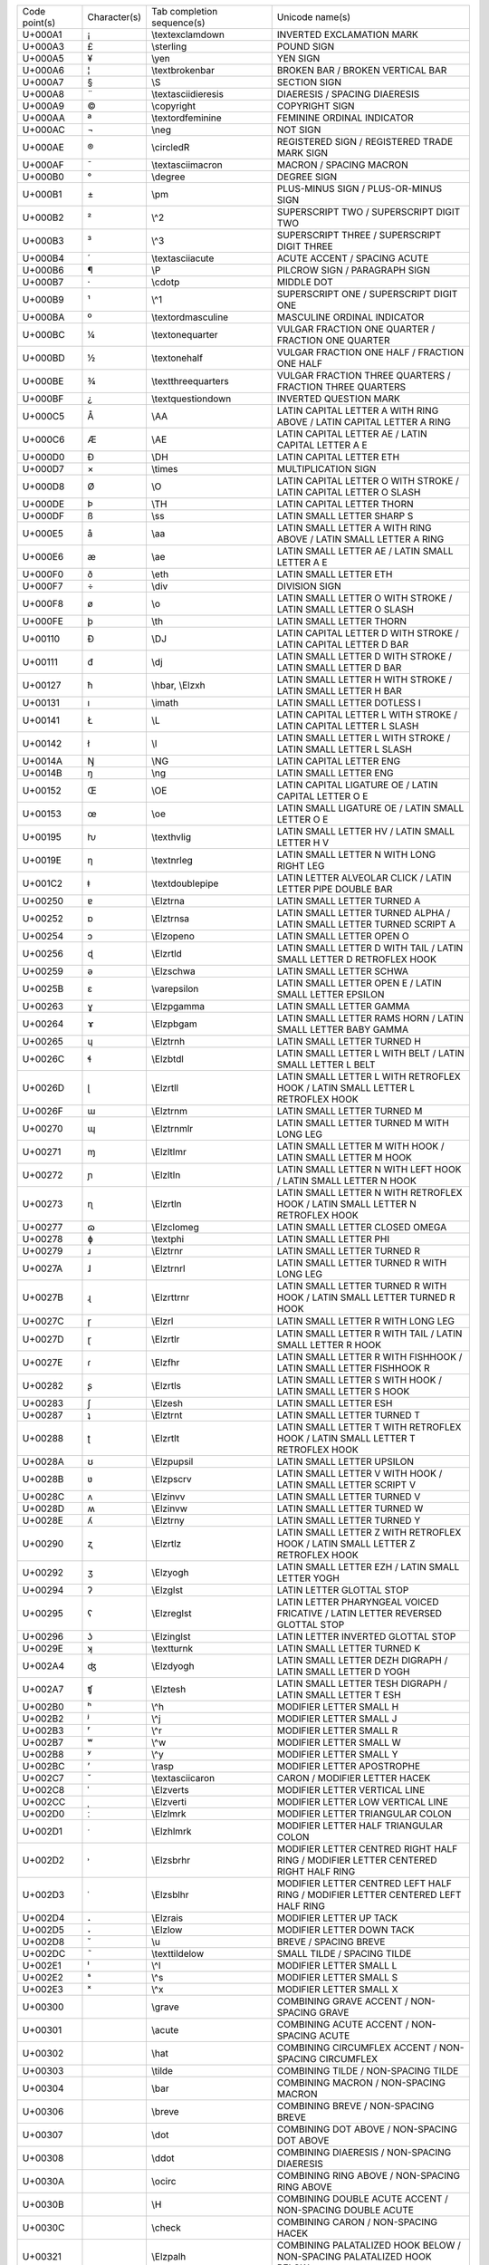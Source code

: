 ================= ============ ========================== ========================================================================================================
Code point(s)     Character(s) Tab completion sequence(s) Unicode name(s)                                                                                          
----------------- ------------ -------------------------- --------------------------------------------------------------------------------------------------------
U+000A1           ¡            \\textexclamdown           INVERTED EXCLAMATION MARK                                                                                
U+000A3           £            \\sterling                 POUND SIGN                                                                                               
U+000A5           ¥            \\yen                      YEN SIGN                                                                                                 
U+000A6           ¦            \\textbrokenbar            BROKEN BAR / BROKEN VERTICAL BAR                                                                         
U+000A7           §            \\S                        SECTION SIGN                                                                                             
U+000A8           ¨            \\textasciidieresis        DIAERESIS / SPACING DIAERESIS                                                                            
U+000A9           ©            \\copyright                COPYRIGHT SIGN                                                                                           
U+000AA           ª            \\textordfeminine          FEMININE ORDINAL INDICATOR                                                                               
U+000AC           ¬            \\neg                      NOT SIGN                                                                                                 
U+000AE           ®            \\circledR                 REGISTERED SIGN / REGISTERED TRADE MARK SIGN                                                             
U+000AF           ¯            \\textasciimacron          MACRON / SPACING MACRON                                                                                  
U+000B0           °            \\degree                   DEGREE SIGN                                                                                              
U+000B1           ±            \\pm                       PLUS-MINUS SIGN / PLUS-OR-MINUS SIGN                                                                     
U+000B2           ²            \\^2                       SUPERSCRIPT TWO / SUPERSCRIPT DIGIT TWO                                                                  
U+000B3           ³            \\^3                       SUPERSCRIPT THREE / SUPERSCRIPT DIGIT THREE                                                              
U+000B4           ´            \\textasciiacute           ACUTE ACCENT / SPACING ACUTE                                                                             
U+000B6           ¶            \\P                        PILCROW SIGN / PARAGRAPH SIGN                                                                            
U+000B7           ·            \\cdotp                    MIDDLE DOT                                                                                               
U+000B9           ¹            \\^1                       SUPERSCRIPT ONE / SUPERSCRIPT DIGIT ONE                                                                  
U+000BA           º            \\textordmasculine         MASCULINE ORDINAL INDICATOR                                                                              
U+000BC           ¼            \\textonequarter           VULGAR FRACTION ONE QUARTER / FRACTION ONE QUARTER                                                       
U+000BD           ½            \\textonehalf              VULGAR FRACTION ONE HALF / FRACTION ONE HALF                                                             
U+000BE           ¾            \\textthreequarters        VULGAR FRACTION THREE QUARTERS / FRACTION THREE QUARTERS                                                 
U+000BF           ¿            \\textquestiondown         INVERTED QUESTION MARK                                                                                   
U+000C5           Å            \\AA                       LATIN CAPITAL LETTER A WITH RING ABOVE / LATIN CAPITAL LETTER A RING                                     
U+000C6           Æ            \\AE                       LATIN CAPITAL LETTER AE / LATIN CAPITAL LETTER A E                                                       
U+000D0           Ð            \\DH                       LATIN CAPITAL LETTER ETH                                                                                 
U+000D7           ×            \\times                    MULTIPLICATION SIGN                                                                                      
U+000D8           Ø            \\O                        LATIN CAPITAL LETTER O WITH STROKE / LATIN CAPITAL LETTER O SLASH                                        
U+000DE           Þ            \\TH                       LATIN CAPITAL LETTER THORN                                                                               
U+000DF           ß            \\ss                       LATIN SMALL LETTER SHARP S                                                                               
U+000E5           å            \\aa                       LATIN SMALL LETTER A WITH RING ABOVE / LATIN SMALL LETTER A RING                                         
U+000E6           æ            \\ae                       LATIN SMALL LETTER AE / LATIN SMALL LETTER A E                                                           
U+000F0           ð            \\eth                      LATIN SMALL LETTER ETH                                                                                   
U+000F7           ÷            \\div                      DIVISION SIGN                                                                                            
U+000F8           ø            \\o                        LATIN SMALL LETTER O WITH STROKE / LATIN SMALL LETTER O SLASH                                            
U+000FE           þ            \\th                       LATIN SMALL LETTER THORN                                                                                 
U+00110           Đ            \\DJ                       LATIN CAPITAL LETTER D WITH STROKE / LATIN CAPITAL LETTER D BAR                                          
U+00111           đ            \\dj                       LATIN SMALL LETTER D WITH STROKE / LATIN SMALL LETTER D BAR                                              
U+00127           ħ            \\hbar, \\Elzxh            LATIN SMALL LETTER H WITH STROKE / LATIN SMALL LETTER H BAR                                              
U+00131           ı            \\imath                    LATIN SMALL LETTER DOTLESS I                                                                             
U+00141           Ł            \\L                        LATIN CAPITAL LETTER L WITH STROKE / LATIN CAPITAL LETTER L SLASH                                        
U+00142           ł            \\l                        LATIN SMALL LETTER L WITH STROKE / LATIN SMALL LETTER L SLASH                                            
U+0014A           Ŋ            \\NG                       LATIN CAPITAL LETTER ENG                                                                                 
U+0014B           ŋ            \\ng                       LATIN SMALL LETTER ENG                                                                                   
U+00152           Œ            \\OE                       LATIN CAPITAL LIGATURE OE / LATIN CAPITAL LETTER O E                                                     
U+00153           œ            \\oe                       LATIN SMALL LIGATURE OE / LATIN SMALL LETTER O E                                                         
U+00195           ƕ            \\texthvlig                LATIN SMALL LETTER HV / LATIN SMALL LETTER H V                                                           
U+0019E           ƞ            \\textnrleg                LATIN SMALL LETTER N WITH LONG RIGHT LEG                                                                 
U+001C2           ǂ            \\textdoublepipe           LATIN LETTER ALVEOLAR CLICK / LATIN LETTER PIPE DOUBLE BAR                                               
U+00250           ɐ            \\Elztrna                  LATIN SMALL LETTER TURNED A                                                                              
U+00252           ɒ            \\Elztrnsa                 LATIN SMALL LETTER TURNED ALPHA / LATIN SMALL LETTER TURNED SCRIPT A                                     
U+00254           ɔ            \\Elzopeno                 LATIN SMALL LETTER OPEN O                                                                                
U+00256           ɖ            \\Elzrtld                  LATIN SMALL LETTER D WITH TAIL / LATIN SMALL LETTER D RETROFLEX HOOK                                     
U+00259           ə            \\Elzschwa                 LATIN SMALL LETTER SCHWA                                                                                 
U+0025B           ɛ            \\varepsilon               LATIN SMALL LETTER OPEN E / LATIN SMALL LETTER EPSILON                                                   
U+00263           ɣ            \\Elzpgamma                LATIN SMALL LETTER GAMMA                                                                                 
U+00264           ɤ            \\Elzpbgam                 LATIN SMALL LETTER RAMS HORN / LATIN SMALL LETTER BABY GAMMA                                             
U+00265           ɥ            \\Elztrnh                  LATIN SMALL LETTER TURNED H                                                                              
U+0026C           ɬ            \\Elzbtdl                  LATIN SMALL LETTER L WITH BELT / LATIN SMALL LETTER L BELT                                               
U+0026D           ɭ            \\Elzrtll                  LATIN SMALL LETTER L WITH RETROFLEX HOOK / LATIN SMALL LETTER L RETROFLEX HOOK                           
U+0026F           ɯ            \\Elztrnm                  LATIN SMALL LETTER TURNED M                                                                              
U+00270           ɰ            \\Elztrnmlr                LATIN SMALL LETTER TURNED M WITH LONG LEG                                                                
U+00271           ɱ            \\Elzltlmr                 LATIN SMALL LETTER M WITH HOOK / LATIN SMALL LETTER M HOOK                                               
U+00272           ɲ            \\Elzltln                  LATIN SMALL LETTER N WITH LEFT HOOK / LATIN SMALL LETTER N HOOK                                          
U+00273           ɳ            \\Elzrtln                  LATIN SMALL LETTER N WITH RETROFLEX HOOK / LATIN SMALL LETTER N RETROFLEX HOOK                           
U+00277           ɷ            \\Elzclomeg                LATIN SMALL LETTER CLOSED OMEGA                                                                          
U+00278           ɸ            \\textphi                  LATIN SMALL LETTER PHI                                                                                   
U+00279           ɹ            \\Elztrnr                  LATIN SMALL LETTER TURNED R                                                                              
U+0027A           ɺ            \\Elztrnrl                 LATIN SMALL LETTER TURNED R WITH LONG LEG                                                                
U+0027B           ɻ            \\Elzrttrnr                LATIN SMALL LETTER TURNED R WITH HOOK / LATIN SMALL LETTER TURNED R HOOK                                 
U+0027C           ɼ            \\Elzrl                    LATIN SMALL LETTER R WITH LONG LEG                                                                       
U+0027D           ɽ            \\Elzrtlr                  LATIN SMALL LETTER R WITH TAIL / LATIN SMALL LETTER R HOOK                                               
U+0027E           ɾ            \\Elzfhr                   LATIN SMALL LETTER R WITH FISHHOOK / LATIN SMALL LETTER FISHHOOK R                                       
U+00282           ʂ            \\Elzrtls                  LATIN SMALL LETTER S WITH HOOK / LATIN SMALL LETTER S HOOK                                               
U+00283           ʃ            \\Elzesh                   LATIN SMALL LETTER ESH                                                                                   
U+00287           ʇ            \\Elztrnt                  LATIN SMALL LETTER TURNED T                                                                              
U+00288           ʈ            \\Elzrtlt                  LATIN SMALL LETTER T WITH RETROFLEX HOOK / LATIN SMALL LETTER T RETROFLEX HOOK                           
U+0028A           ʊ            \\Elzpupsil                LATIN SMALL LETTER UPSILON                                                                               
U+0028B           ʋ            \\Elzpscrv                 LATIN SMALL LETTER V WITH HOOK / LATIN SMALL LETTER SCRIPT V                                             
U+0028C           ʌ            \\Elzinvv                  LATIN SMALL LETTER TURNED V                                                                              
U+0028D           ʍ            \\Elzinvw                  LATIN SMALL LETTER TURNED W                                                                              
U+0028E           ʎ            \\Elztrny                  LATIN SMALL LETTER TURNED Y                                                                              
U+00290           ʐ            \\Elzrtlz                  LATIN SMALL LETTER Z WITH RETROFLEX HOOK / LATIN SMALL LETTER Z RETROFLEX HOOK                           
U+00292           ʒ            \\Elzyogh                  LATIN SMALL LETTER EZH / LATIN SMALL LETTER YOGH                                                         
U+00294           ʔ            \\Elzglst                  LATIN LETTER GLOTTAL STOP                                                                                
U+00295           ʕ            \\Elzreglst                LATIN LETTER PHARYNGEAL VOICED FRICATIVE / LATIN LETTER REVERSED GLOTTAL STOP                            
U+00296           ʖ            \\Elzinglst                LATIN LETTER INVERTED GLOTTAL STOP                                                                       
U+0029E           ʞ            \\textturnk                LATIN SMALL LETTER TURNED K                                                                              
U+002A4           ʤ            \\Elzdyogh                 LATIN SMALL LETTER DEZH DIGRAPH / LATIN SMALL LETTER D YOGH                                              
U+002A7           ʧ            \\Elztesh                  LATIN SMALL LETTER TESH DIGRAPH / LATIN SMALL LETTER T ESH                                               
U+002B0           ʰ            \\^h                       MODIFIER LETTER SMALL H                                                                                  
U+002B2           ʲ            \\^j                       MODIFIER LETTER SMALL J                                                                                  
U+002B3           ʳ            \\^r                       MODIFIER LETTER SMALL R                                                                                  
U+002B7           ʷ            \\^w                       MODIFIER LETTER SMALL W                                                                                  
U+002B8           ʸ            \\^y                       MODIFIER LETTER SMALL Y                                                                                  
U+002BC           ʼ            \\rasp                     MODIFIER LETTER APOSTROPHE                                                                               
U+002C7           ˇ            \\textasciicaron           CARON / MODIFIER LETTER HACEK                                                                            
U+002C8           ˈ            \\Elzverts                 MODIFIER LETTER VERTICAL LINE                                                                            
U+002CC           ˌ            \\Elzverti                 MODIFIER LETTER LOW VERTICAL LINE                                                                        
U+002D0           ː            \\Elzlmrk                  MODIFIER LETTER TRIANGULAR COLON                                                                         
U+002D1           ˑ            \\Elzhlmrk                 MODIFIER LETTER HALF TRIANGULAR COLON                                                                    
U+002D2           ˒            \\Elzsbrhr                 MODIFIER LETTER CENTRED RIGHT HALF RING / MODIFIER LETTER CENTERED RIGHT HALF RING                       
U+002D3           ˓            \\Elzsblhr                 MODIFIER LETTER CENTRED LEFT HALF RING / MODIFIER LETTER CENTERED LEFT HALF RING                         
U+002D4           ˔            \\Elzrais                  MODIFIER LETTER UP TACK                                                                                  
U+002D5           ˕            \\Elzlow                   MODIFIER LETTER DOWN TACK                                                                                
U+002D8           ˘            \\u                        BREVE / SPACING BREVE                                                                                    
U+002DC           ˜            \\texttildelow             SMALL TILDE / SPACING TILDE                                                                              
U+002E1           ˡ            \\^l                       MODIFIER LETTER SMALL L                                                                                  
U+002E2           ˢ            \\^s                       MODIFIER LETTER SMALL S                                                                                  
U+002E3           ˣ            \\^x                       MODIFIER LETTER SMALL X                                                                                  
U+00300           ̀             \\grave                    COMBINING GRAVE ACCENT / NON-SPACING GRAVE                                                               
U+00301           ́             \\acute                    COMBINING ACUTE ACCENT / NON-SPACING ACUTE                                                               
U+00302           ̂             \\hat                      COMBINING CIRCUMFLEX ACCENT / NON-SPACING CIRCUMFLEX                                                     
U+00303           ̃             \\tilde                    COMBINING TILDE / NON-SPACING TILDE                                                                      
U+00304           ̄             \\bar                      COMBINING MACRON / NON-SPACING MACRON                                                                    
U+00306           ̆             \\breve                    COMBINING BREVE / NON-SPACING BREVE                                                                      
U+00307           ̇             \\dot                      COMBINING DOT ABOVE / NON-SPACING DOT ABOVE                                                              
U+00308           ̈             \\ddot                     COMBINING DIAERESIS / NON-SPACING DIAERESIS                                                              
U+0030A           ̊             \\ocirc                    COMBINING RING ABOVE / NON-SPACING RING ABOVE                                                            
U+0030B           ̋             \\H                        COMBINING DOUBLE ACUTE ACCENT / NON-SPACING DOUBLE ACUTE                                                 
U+0030C           ̌             \\check                    COMBINING CARON / NON-SPACING HACEK                                                                      
U+00321           ̡             \\Elzpalh                  COMBINING PALATALIZED HOOK BELOW / NON-SPACING PALATALIZED HOOK BELOW                                    
U+00322           ̢             \\Elzrh                    COMBINING RETROFLEX HOOK BELOW / NON-SPACING RETROFLEX HOOK BELOW                                        
U+00327           ̧             \\c                        COMBINING CEDILLA / NON-SPACING CEDILLA                                                                  
U+00328           ̨             \\k                        COMBINING OGONEK / NON-SPACING OGONEK                                                                    
U+0032A           ̪             \\Elzsbbrg                 COMBINING BRIDGE BELOW / NON-SPACING BRIDGE BELOW                                                        
U+00335           ̵             \\Elzxl                    COMBINING SHORT STROKE OVERLAY / NON-SPACING SHORT BAR OVERLAY                                           
U+00336           ̶             \\sout, \\Elzbar           COMBINING LONG STROKE OVERLAY / NON-SPACING LONG BAR OVERLAY                                             
U+00391           Α            \\Alpha                    GREEK CAPITAL LETTER ALPHA                                                                               
U+00392           Β            \\Beta                     GREEK CAPITAL LETTER BETA                                                                                
U+00393           Γ            \\Gamma                    GREEK CAPITAL LETTER GAMMA                                                                               
U+00394           Δ            \\Delta                    GREEK CAPITAL LETTER DELTA                                                                               
U+00395           Ε            \\Epsilon                  GREEK CAPITAL LETTER EPSILON                                                                             
U+00396           Ζ            \\Zeta                     GREEK CAPITAL LETTER ZETA                                                                                
U+00397           Η            \\Eta                      GREEK CAPITAL LETTER ETA                                                                                 
U+00398           Θ            \\Theta                    GREEK CAPITAL LETTER THETA                                                                               
U+00399           Ι            \\Iota                     GREEK CAPITAL LETTER IOTA                                                                                
U+0039A           Κ            \\Kappa                    GREEK CAPITAL LETTER KAPPA                                                                               
U+0039B           Λ            \\Lambda                   GREEK CAPITAL LETTER LAMDA / GREEK CAPITAL LETTER LAMBDA                                                 
U+0039E           Ξ            \\Xi                       GREEK CAPITAL LETTER XI                                                                                  
U+003A0           Π            \\Pi                       GREEK CAPITAL LETTER PI                                                                                  
U+003A1           Ρ            \\Rho                      GREEK CAPITAL LETTER RHO                                                                                 
U+003A3           Σ            \\Sigma                    GREEK CAPITAL LETTER SIGMA                                                                               
U+003A4           Τ            \\Tau                      GREEK CAPITAL LETTER TAU                                                                                 
U+003A5           Υ            \\Upsilon                  GREEK CAPITAL LETTER UPSILON                                                                             
U+003A6           Φ            \\Phi                      GREEK CAPITAL LETTER PHI                                                                                 
U+003A7           Χ            \\Chi                      GREEK CAPITAL LETTER CHI                                                                                 
U+003A8           Ψ            \\Psi                      GREEK CAPITAL LETTER PSI                                                                                 
U+003A9           Ω            \\Omega                    GREEK CAPITAL LETTER OMEGA                                                                               
U+003B1           α            \\alpha                    GREEK SMALL LETTER ALPHA                                                                                 
U+003B2           β            \\beta                     GREEK SMALL LETTER BETA                                                                                  
U+003B3           γ            \\gamma                    GREEK SMALL LETTER GAMMA                                                                                 
U+003B4           δ            \\delta                    GREEK SMALL LETTER DELTA                                                                                 
U+003B6           ζ            \\zeta                     GREEK SMALL LETTER ZETA                                                                                  
U+003B7           η            \\eta                      GREEK SMALL LETTER ETA                                                                                   
U+003B8           θ            \\theta                    GREEK SMALL LETTER THETA                                                                                 
U+003B9           ι            \\iota                     GREEK SMALL LETTER IOTA                                                                                  
U+003BA           κ            \\kappa                    GREEK SMALL LETTER KAPPA                                                                                 
U+003BB           λ            \\lambda                   GREEK SMALL LETTER LAMDA / GREEK SMALL LETTER LAMBDA                                                     
U+003BC           μ            \\mu                       GREEK SMALL LETTER MU                                                                                    
U+003BD           ν            \\nu                       GREEK SMALL LETTER NU                                                                                    
U+003BE           ξ            \\xi                       GREEK SMALL LETTER XI                                                                                    
U+003C0           π            \\pi                       GREEK SMALL LETTER PI                                                                                    
U+003C1           ρ            \\rho                      GREEK SMALL LETTER RHO                                                                                   
U+003C2           ς            \\varsigma                 GREEK SMALL LETTER FINAL SIGMA                                                                           
U+003C3           σ            \\sigma                    GREEK SMALL LETTER SIGMA                                                                                 
U+003C4           τ            \\tau                      GREEK SMALL LETTER TAU                                                                                   
U+003C5           υ            \\upsilon                  GREEK SMALL LETTER UPSILON                                                                               
U+003C6           φ            \\varphi                   GREEK SMALL LETTER PHI                                                                                   
U+003C7           χ            \\chi                      GREEK SMALL LETTER CHI                                                                                   
U+003C8           ψ            \\psi                      GREEK SMALL LETTER PSI                                                                                   
U+003C9           ω            \\omega                    GREEK SMALL LETTER OMEGA                                                                                 
U+003D1           ϑ            \\vartheta                 GREEK THETA SYMBOL / GREEK SMALL LETTER SCRIPT THETA                                                     
U+003D5           ϕ            \\phi                      GREEK PHI SYMBOL / GREEK SMALL LETTER SCRIPT PHI                                                         
U+003D6           ϖ            \\varpi                    GREEK PI SYMBOL / GREEK SMALL LETTER OMEGA PI                                                            
U+003DA           Ϛ            \\Stigma                   GREEK LETTER STIGMA / GREEK CAPITAL LETTER STIGMA                                                        
U+003DC           Ϝ            \\Digamma                  GREEK LETTER DIGAMMA / GREEK CAPITAL LETTER DIGAMMA                                                      
U+003DD           ϝ            \\digamma                  GREEK SMALL LETTER DIGAMMA                                                                               
U+003DE           Ϟ            \\Koppa                    GREEK LETTER KOPPA / GREEK CAPITAL LETTER KOPPA                                                          
U+003E0           Ϡ            \\Sampi                    GREEK LETTER SAMPI / GREEK CAPITAL LETTER SAMPI                                                          
U+003F0           ϰ            \\varkappa                 GREEK KAPPA SYMBOL / GREEK SMALL LETTER SCRIPT KAPPA                                                     
U+003F1           ϱ            \\varrho                   GREEK RHO SYMBOL / GREEK SMALL LETTER TAILED RHO                                                         
U+003F4           ϴ            \\textTheta                GREEK CAPITAL THETA SYMBOL                                                                               
U+003F5           ϵ            \\epsilon                  GREEK LUNATE EPSILON SYMBOL                                                                              
U+003F6           ϶            \\backepsilon              GREEK REVERSED LUNATE EPSILON SYMBOL                                                                     
U+01D2C           ᴬ            \\^A                       MODIFIER LETTER CAPITAL A                                                                                
U+01D2E           ᴮ            \\^B                       MODIFIER LETTER CAPITAL B                                                                                
U+01D30           ᴰ            \\^D                       MODIFIER LETTER CAPITAL D                                                                                
U+01D31           ᴱ            \\^E                       MODIFIER LETTER CAPITAL E                                                                                
U+01D33           ᴳ            \\^G                       MODIFIER LETTER CAPITAL G                                                                                
U+01D34           ᴴ            \\^H                       MODIFIER LETTER CAPITAL H                                                                                
U+01D35           ᴵ            \\^I                       MODIFIER LETTER CAPITAL I                                                                                
U+01D36           ᴶ            \\^J                       MODIFIER LETTER CAPITAL J                                                                                
U+01D37           ᴷ            \\^K                       MODIFIER LETTER CAPITAL K                                                                                
U+01D38           ᴸ            \\^L                       MODIFIER LETTER CAPITAL L                                                                                
U+01D39           ᴹ            \\^M                       MODIFIER LETTER CAPITAL M                                                                                
U+01D3A           ᴺ            \\^N                       MODIFIER LETTER CAPITAL N                                                                                
U+01D3C           ᴼ            \\^O                       MODIFIER LETTER CAPITAL O                                                                                
U+01D3E           ᴾ            \\^P                       MODIFIER LETTER CAPITAL P                                                                                
U+01D3F           ᴿ            \\^R                       MODIFIER LETTER CAPITAL R                                                                                
U+01D40           ᵀ            \\^T                       MODIFIER LETTER CAPITAL T                                                                                
U+01D41           ᵁ            \\^U                       MODIFIER LETTER CAPITAL U                                                                                
U+01D42           ᵂ            \\^W                       MODIFIER LETTER CAPITAL W                                                                                
U+01D43           ᵃ            \\^a                       MODIFIER LETTER SMALL A                                                                                  
U+01D45           ᵅ            \\^alpha                   MODIFIER LETTER SMALL ALPHA                                                                              
U+01D47           ᵇ            \\^b                       MODIFIER LETTER SMALL B                                                                                  
U+01D48           ᵈ            \\^d                       MODIFIER LETTER SMALL D                                                                                  
U+01D49           ᵉ            \\^e                       MODIFIER LETTER SMALL E                                                                                  
U+01D4B           ᵋ            \\^epsilon                 MODIFIER LETTER SMALL OPEN E                                                                             
U+01D4D           ᵍ            \\^g                       MODIFIER LETTER SMALL G                                                                                  
U+01D4F           ᵏ            \\^k                       MODIFIER LETTER SMALL K                                                                                  
U+01D50           ᵐ            \\^m                       MODIFIER LETTER SMALL M                                                                                  
U+01D52           ᵒ            \\^o                       MODIFIER LETTER SMALL O                                                                                  
U+01D56           ᵖ            \\^p                       MODIFIER LETTER SMALL P                                                                                  
U+01D57           ᵗ            \\^t                       MODIFIER LETTER SMALL T                                                                                  
U+01D58           ᵘ            \\^u                       MODIFIER LETTER SMALL U                                                                                  
U+01D5B           ᵛ            \\^v                       MODIFIER LETTER SMALL V                                                                                  
U+01D5D           ᵝ            \\^beta                    MODIFIER LETTER SMALL BETA                                                                               
U+01D5E           ᵞ            \\^gamma                   MODIFIER LETTER SMALL GREEK GAMMA                                                                        
U+01D5F           ᵟ            \\^delta                   MODIFIER LETTER SMALL DELTA                                                                              
U+01D60           ᵠ            \\^phi                     MODIFIER LETTER SMALL GREEK PHI                                                                          
U+01D61           ᵡ            \\^chi                     MODIFIER LETTER SMALL CHI                                                                                
U+01D62           ᵢ            \\_i                       LATIN SUBSCRIPT SMALL LETTER I                                                                           
U+01D63           ᵣ            \\_r                       LATIN SUBSCRIPT SMALL LETTER R                                                                           
U+01D64           ᵤ            \\_u                       LATIN SUBSCRIPT SMALL LETTER U                                                                           
U+01D65           ᵥ            \\_v                       LATIN SUBSCRIPT SMALL LETTER V                                                                           
U+01D66           ᵦ            \\_beta                    GREEK SUBSCRIPT SMALL LETTER BETA                                                                        
U+01D67           ᵧ            \\_gamma                   GREEK SUBSCRIPT SMALL LETTER GAMMA                                                                       
U+01D68           ᵨ            \\_rho                     GREEK SUBSCRIPT SMALL LETTER RHO                                                                         
U+01D69           ᵩ            \\_phi                     GREEK SUBSCRIPT SMALL LETTER PHI                                                                         
U+01D6A           ᵪ            \\_chi                     GREEK SUBSCRIPT SMALL LETTER CHI                                                                         
U+01D9C           ᶜ            \\^c                       MODIFIER LETTER SMALL C                                                                                  
U+01DA0           ᶠ            \\^f                       MODIFIER LETTER SMALL F                                                                                  
U+01DA5           ᶥ            \\^iota                    MODIFIER LETTER SMALL IOTA                                                                               
U+01DB2           ᶲ            \\^Phi                     MODIFIER LETTER SMALL PHI                                                                                
U+01DBB           ᶻ            \\^z                       MODIFIER LETTER SMALL Z                                                                                  
U+01DBF           ᶿ            \\^theta                   MODIFIER LETTER SMALL THETA                                                                              
U+02002                        \\enspace                  EN SPACE                                                                                                 
U+02003                        \\quad                     EM SPACE                                                                                                 
U+02005                        \\thickspace               FOUR-PER-EM SPACE                                                                                        
U+02009                        \\thinspace                THIN SPACE                                                                                               
U+0200A                        \\hspace                   HAIR SPACE                                                                                               
U+02013           –            \\endash                   EN DASH                                                                                                  
U+02014           —            \\emdash                   EM DASH                                                                                                  
U+02016           ‖            \\Vert                     DOUBLE VERTICAL LINE / DOUBLE VERTICAL BAR                                                               
U+02018           ‘            \\lq                       LEFT SINGLE QUOTATION MARK / SINGLE TURNED COMMA QUOTATION MARK                                          
U+02019           ’            \\rq                       RIGHT SINGLE QUOTATION MARK / SINGLE COMMA QUOTATION MARK                                                
U+0201B           ‛            \\Elzreapos                SINGLE HIGH-REVERSED-9 QUOTATION MARK / SINGLE REVERSED COMMA QUOTATION MARK                             
U+0201C           “            \\textquotedblleft         LEFT DOUBLE QUOTATION MARK / DOUBLE TURNED COMMA QUOTATION MARK                                          
U+0201D           ”            \\textquotedblright        RIGHT DOUBLE QUOTATION MARK / DOUBLE COMMA QUOTATION MARK                                                
U+02020           †            \\dagger                   DAGGER                                                                                                   
U+02021           ‡            \\ddagger                  DOUBLE DAGGER                                                                                            
U+02022           •            \\bullet                   BULLET                                                                                                   
U+02026           …            \\dots                     HORIZONTAL ELLIPSIS                                                                                      
U+02030           ‰            \\textperthousand          PER MILLE SIGN                                                                                           
U+02031           ‱            \\textpertenthousand       PER TEN THOUSAND SIGN                                                                                    
U+02032           ′            \\prime                    PRIME                                                                                                    
U+02035           ‵            \\backprime                REVERSED PRIME                                                                                           
U+02039           ‹            \\guilsinglleft            SINGLE LEFT-POINTING ANGLE QUOTATION MARK / LEFT POINTING SINGLE GUILLEMET                               
U+0203A           ›            \\guilsinglright           SINGLE RIGHT-POINTING ANGLE QUOTATION MARK / RIGHT POINTING SINGLE GUILLEMET                             
U+02060           ⁠             \\nolinebreak              WORD JOINER                                                                                              
U+02070           ⁰            \\^0                       SUPERSCRIPT ZERO / SUPERSCRIPT DIGIT ZERO                                                                
U+02071           ⁱ            \\^i                       SUPERSCRIPT LATIN SMALL LETTER I                                                                         
U+02074           ⁴            \\^4                       SUPERSCRIPT FOUR / SUPERSCRIPT DIGIT FOUR                                                                
U+02075           ⁵            \\^5                       SUPERSCRIPT FIVE / SUPERSCRIPT DIGIT FIVE                                                                
U+02076           ⁶            \\^6                       SUPERSCRIPT SIX / SUPERSCRIPT DIGIT SIX                                                                  
U+02077           ⁷            \\^7                       SUPERSCRIPT SEVEN / SUPERSCRIPT DIGIT SEVEN                                                              
U+02078           ⁸            \\^8                       SUPERSCRIPT EIGHT / SUPERSCRIPT DIGIT EIGHT                                                              
U+02079           ⁹            \\^9                       SUPERSCRIPT NINE / SUPERSCRIPT DIGIT NINE                                                                
U+0207A           ⁺            \\^+                       SUPERSCRIPT PLUS SIGN                                                                                    
U+0207B           ⁻            \\^-                       SUPERSCRIPT MINUS / SUPERSCRIPT HYPHEN-MINUS                                                             
U+0207C           ⁼            \\^=                       SUPERSCRIPT EQUALS SIGN                                                                                  
U+0207D           ⁽            \\^(                       SUPERSCRIPT LEFT PARENTHESIS / SUPERSCRIPT OPENING PARENTHESIS                                           
U+0207E           ⁾            \\^)                       SUPERSCRIPT RIGHT PARENTHESIS / SUPERSCRIPT CLOSING PARENTHESIS                                          
U+0207F           ⁿ            \\^n                       SUPERSCRIPT LATIN SMALL LETTER N                                                                         
U+02080           ₀            \\_0                       SUBSCRIPT ZERO / SUBSCRIPT DIGIT ZERO                                                                    
U+02081           ₁            \\_1                       SUBSCRIPT ONE / SUBSCRIPT DIGIT ONE                                                                      
U+02082           ₂            \\_2                       SUBSCRIPT TWO / SUBSCRIPT DIGIT TWO                                                                      
U+02083           ₃            \\_3                       SUBSCRIPT THREE / SUBSCRIPT DIGIT THREE                                                                  
U+02084           ₄            \\_4                       SUBSCRIPT FOUR / SUBSCRIPT DIGIT FOUR                                                                    
U+02085           ₅            \\_5                       SUBSCRIPT FIVE / SUBSCRIPT DIGIT FIVE                                                                    
U+02086           ₆            \\_6                       SUBSCRIPT SIX / SUBSCRIPT DIGIT SIX                                                                      
U+02087           ₇            \\_7                       SUBSCRIPT SEVEN / SUBSCRIPT DIGIT SEVEN                                                                  
U+02088           ₈            \\_8                       SUBSCRIPT EIGHT / SUBSCRIPT DIGIT EIGHT                                                                  
U+02089           ₉            \\_9                       SUBSCRIPT NINE / SUBSCRIPT DIGIT NINE                                                                    
U+0208A           ₊            \\_+                       SUBSCRIPT PLUS SIGN                                                                                      
U+0208B           ₋            \\_-                       SUBSCRIPT MINUS / SUBSCRIPT HYPHEN-MINUS                                                                 
U+0208C           ₌            \\_=                       SUBSCRIPT EQUALS SIGN                                                                                    
U+0208D           ₍            \\_(                       SUBSCRIPT LEFT PARENTHESIS / SUBSCRIPT OPENING PARENTHESIS                                               
U+0208E           ₎            \\_)                       SUBSCRIPT RIGHT PARENTHESIS / SUBSCRIPT CLOSING PARENTHESIS                                              
U+02090           ₐ            \\_a                       LATIN SUBSCRIPT SMALL LETTER A                                                                           
U+02091           ₑ            \\_e                       LATIN SUBSCRIPT SMALL LETTER E                                                                           
U+02092           ₒ            \\_o                       LATIN SUBSCRIPT SMALL LETTER O                                                                           
U+02093           ₓ            \\_x                       LATIN SUBSCRIPT SMALL LETTER X                                                                           
U+02094           ₔ            \\_schwa                   LATIN SUBSCRIPT SMALL LETTER SCHWA                                                                       
U+02095           ₕ            \\_h                       LATIN SUBSCRIPT SMALL LETTER H                                                                           
U+02096           ₖ            \\_k                       LATIN SUBSCRIPT SMALL LETTER K                                                                           
U+02097           ₗ            \\_l                       LATIN SUBSCRIPT SMALL LETTER L                                                                           
U+02098           ₘ            \\_m                       LATIN SUBSCRIPT SMALL LETTER M                                                                           
U+02099           ₙ            \\_n                       LATIN SUBSCRIPT SMALL LETTER N                                                                           
U+0209A           ₚ            \\_p                       LATIN SUBSCRIPT SMALL LETTER P                                                                           
U+0209B           ₛ            \\_s                       LATIN SUBSCRIPT SMALL LETTER S                                                                           
U+0209C           ₜ            \\_t                       LATIN SUBSCRIPT SMALL LETTER T                                                                           
U+020A7           ₧            \\Elzpes                   PESETA SIGN                                                                                              
U+020AC           €            \\euro                     EURO SIGN                                                                                                
U+020DB           ⃛             \\dddot                    COMBINING THREE DOTS ABOVE / NON-SPACING THREE DOTS ABOVE                                                
U+020DC           ⃜             \\ddddot                   COMBINING FOUR DOTS ABOVE / NON-SPACING FOUR DOTS ABOVE                                                  
U+0210F           ℏ            \\hslash                   PLANCK CONSTANT OVER TWO PI / PLANCK CONSTANT OVER 2 PI                                                  
U+02111           ℑ            \\Im                       BLACK-LETTER CAPITAL I / BLACK-LETTER I                                                                  
U+02113           ℓ            \\ell                      SCRIPT SMALL L                                                                                           
U+02116           №            \\textnumero               NUMERO SIGN / NUMERO                                                                                     
U+02118           ℘            \\wp                       SCRIPT CAPITAL P / SCRIPT P                                                                              
U+0211C           ℜ            \\Re                       BLACK-LETTER CAPITAL R / BLACK-LETTER R                                                                  
U+0211E           ℞            \\Elzxrat                  PRESCRIPTION TAKE                                                                                        
U+02122           ™            \\texttrademark            TRADE MARK SIGN / TRADEMARK                                                                              
U+02127           ℧            \\mho                      INVERTED OHM SIGN / MHO                                                                                  
U+02135           ℵ            \\aleph                    ALEF SYMBOL / FIRST TRANSFINITE CARDINAL                                                                 
U+02136           ℶ            \\beth                     BET SYMBOL / SECOND TRANSFINITE CARDINAL                                                                 
U+02137           ℷ            \\gimel                    GIMEL SYMBOL / THIRD TRANSFINITE CARDINAL                                                                
U+02138           ℸ            \\daleth                   DALET SYMBOL / FOURTH TRANSFINITE CARDINAL                                                               
U+0213F           ℿ            \\BbbPi                    DOUBLE-STRUCK CAPITAL PI                                                                                 
U+02140           ⅀            \\bbsum                    DOUBLE-STRUCK N-ARY SUMMATION                                                                            
U+02141           ⅁            \\Game                     TURNED SANS-SERIF CAPITAL G                                                                              
U+02190           ←            \\leftarrow                LEFTWARDS ARROW / LEFT ARROW                                                                             
U+02191           ↑            \\uparrow                  UPWARDS ARROW / UP ARROW                                                                                 
U+02192           →            \\rightarrow               RIGHTWARDS ARROW / RIGHT ARROW                                                                           
U+02193           ↓            \\downarrow                DOWNWARDS ARROW / DOWN ARROW                                                                             
U+02194           ↔            \\leftrightarrow           LEFT RIGHT ARROW                                                                                         
U+02195           ↕            \\updownarrow              UP DOWN ARROW                                                                                            
U+02196           ↖            \\nwarrow                  NORTH WEST ARROW / UPPER LEFT ARROW                                                                      
U+02197           ↗            \\nearrow                  NORTH EAST ARROW / UPPER RIGHT ARROW                                                                     
U+02198           ↘            \\searrow                  SOUTH EAST ARROW / LOWER RIGHT ARROW                                                                     
U+02199           ↙            \\swarrow                  SOUTH WEST ARROW / LOWER LEFT ARROW                                                                      
U+0219A           ↚            \\nleftarrow               LEFTWARDS ARROW WITH STROKE / LEFT ARROW WITH STROKE                                                     
U+0219B           ↛            \\nrightarrow              RIGHTWARDS ARROW WITH STROKE / RIGHT ARROW WITH STROKE                                                   
U+0219C           ↜            \\leftsquigarrow           LEFTWARDS WAVE ARROW / LEFT WAVE ARROW                                                                   
U+0219D           ↝            \\rightsquigarrow          RIGHTWARDS WAVE ARROW / RIGHT WAVE ARROW                                                                 
U+0219E           ↞            \\twoheadleftarrow         LEFTWARDS TWO HEADED ARROW / LEFT TWO HEADED ARROW                                                       
U+021A0           ↠            \\twoheadrightarrow        RIGHTWARDS TWO HEADED ARROW / RIGHT TWO HEADED ARROW                                                     
U+021A2           ↢            \\leftarrowtail            LEFTWARDS ARROW WITH TAIL / LEFT ARROW WITH TAIL                                                         
U+021A3           ↣            \\rightarrowtail           RIGHTWARDS ARROW WITH TAIL / RIGHT ARROW WITH TAIL                                                       
U+021A6           ↦            \\mapsto                   RIGHTWARDS ARROW FROM BAR / RIGHT ARROW FROM BAR                                                         
U+021A9           ↩            \\hookleftarrow            LEFTWARDS ARROW WITH HOOK / LEFT ARROW WITH HOOK                                                         
U+021AA           ↪            \\hookrightarrow           RIGHTWARDS ARROW WITH HOOK / RIGHT ARROW WITH HOOK                                                       
U+021AB           ↫            \\looparrowleft            LEFTWARDS ARROW WITH LOOP / LEFT ARROW WITH LOOP                                                         
U+021AC           ↬            \\looparrowright           RIGHTWARDS ARROW WITH LOOP / RIGHT ARROW WITH LOOP                                                       
U+021AD           ↭            \\leftrightsquigarrow      LEFT RIGHT WAVE ARROW                                                                                    
U+021AE           ↮            \\nleftrightarrow          LEFT RIGHT ARROW WITH STROKE                                                                             
U+021B0           ↰            \\Lsh                      UPWARDS ARROW WITH TIP LEFTWARDS / UP ARROW WITH TIP LEFT                                                
U+021B1           ↱            \\Rsh                      UPWARDS ARROW WITH TIP RIGHTWARDS / UP ARROW WITH TIP RIGHT                                              
U+021B6           ↶            \\curvearrowleft           ANTICLOCKWISE TOP SEMICIRCLE ARROW                                                                       
U+021B7           ↷            \\curvearrowright          CLOCKWISE TOP SEMICIRCLE ARROW                                                                           
U+021BA           ↺            \\circlearrowleft          ANTICLOCKWISE OPEN CIRCLE ARROW                                                                          
U+021BB           ↻            \\circlearrowright         CLOCKWISE OPEN CIRCLE ARROW                                                                              
U+021BC           ↼            \\leftharpoonup            LEFTWARDS HARPOON WITH BARB UPWARDS / LEFT HARPOON WITH BARB UP                                          
U+021BD           ↽            \\leftharpoondown          LEFTWARDS HARPOON WITH BARB DOWNWARDS / LEFT HARPOON WITH BARB DOWN                                      
U+021BE           ↾            \\upharpoonleft            UPWARDS HARPOON WITH BARB RIGHTWARDS / UP HARPOON WITH BARB RIGHT                                        
U+021BF           ↿            \\upharpoonright           UPWARDS HARPOON WITH BARB LEFTWARDS / UP HARPOON WITH BARB LEFT                                          
U+021C0           ⇀            \\rightharpoonup           RIGHTWARDS HARPOON WITH BARB UPWARDS / RIGHT HARPOON WITH BARB UP                                        
U+021C1           ⇁            \\rightharpoondown         RIGHTWARDS HARPOON WITH BARB DOWNWARDS / RIGHT HARPOON WITH BARB DOWN                                    
U+021C2           ⇂            \\downharpoonright         DOWNWARDS HARPOON WITH BARB RIGHTWARDS / DOWN HARPOON WITH BARB RIGHT                                    
U+021C3           ⇃            \\downharpoonleft          DOWNWARDS HARPOON WITH BARB LEFTWARDS / DOWN HARPOON WITH BARB LEFT                                      
U+021C4           ⇄            \\rightleftarrows          RIGHTWARDS ARROW OVER LEFTWARDS ARROW / RIGHT ARROW OVER LEFT ARROW                                      
U+021C5           ⇅            \\dblarrowupdown           UPWARDS ARROW LEFTWARDS OF DOWNWARDS ARROW / UP ARROW LEFT OF DOWN ARROW                                 
U+021C6           ⇆            \\leftrightarrows          LEFTWARDS ARROW OVER RIGHTWARDS ARROW / LEFT ARROW OVER RIGHT ARROW                                      
U+021C7           ⇇            \\leftleftarrows           LEFTWARDS PAIRED ARROWS / LEFT PAIRED ARROWS                                                             
U+021C8           ⇈            \\upuparrows               UPWARDS PAIRED ARROWS / UP PAIRED ARROWS                                                                 
U+021C9           ⇉            \\rightrightarrows         RIGHTWARDS PAIRED ARROWS / RIGHT PAIRED ARROWS                                                           
U+021CA           ⇊            \\downdownarrows           DOWNWARDS PAIRED ARROWS / DOWN PAIRED ARROWS                                                             
U+021CB           ⇋            \\leftrightharpoons        LEFTWARDS HARPOON OVER RIGHTWARDS HARPOON / LEFT HARPOON OVER RIGHT HARPOON                              
U+021CC           ⇌            \\rightleftharpoons        RIGHTWARDS HARPOON OVER LEFTWARDS HARPOON / RIGHT HARPOON OVER LEFT HARPOON                              
U+021CD           ⇍            \\nLeftarrow               LEFTWARDS DOUBLE ARROW WITH STROKE / LEFT DOUBLE ARROW WITH STROKE                                       
U+021CF           ⇏            \\nRightarrow              RIGHTWARDS DOUBLE ARROW WITH STROKE / RIGHT DOUBLE ARROW WITH STROKE                                     
U+021D0           ⇐            \\Leftarrow                LEFTWARDS DOUBLE ARROW / LEFT DOUBLE ARROW                                                               
U+021D1           ⇑            \\Uparrow                  UPWARDS DOUBLE ARROW / UP DOUBLE ARROW                                                                   
U+021D2           ⇒            \\Rightarrow               RIGHTWARDS DOUBLE ARROW / RIGHT DOUBLE ARROW                                                             
U+021D3           ⇓            \\Downarrow                DOWNWARDS DOUBLE ARROW / DOWN DOUBLE ARROW                                                               
U+021D4           ⇔            \\Leftrightarrow           LEFT RIGHT DOUBLE ARROW                                                                                  
U+021D5           ⇕            \\Updownarrow              UP DOWN DOUBLE ARROW                                                                                     
U+021DA           ⇚            \\Lleftarrow               LEFTWARDS TRIPLE ARROW / LEFT TRIPLE ARROW                                                               
U+021DB           ⇛            \\Rrightarrow              RIGHTWARDS TRIPLE ARROW / RIGHT TRIPLE ARROW                                                             
U+021F5           ⇵            \\DownArrowUpArrow         DOWNWARDS ARROW LEFTWARDS OF UPWARDS ARROW                                                               
U+021FD           ⇽            \\leftarrowtriangle        LEFTWARDS OPEN-HEADED ARROW                                                                              
U+021FE           ⇾            \\rightarrowtriangle       RIGHTWARDS OPEN-HEADED ARROW                                                                             
U+02200           ∀            \\forall                   FOR ALL                                                                                                  
U+02201           ∁            \\complement               COMPLEMENT                                                                                               
U+02202           ∂            \\partial                  PARTIAL DIFFERENTIAL                                                                                     
U+02203           ∃            \\exists                   THERE EXISTS                                                                                             
U+02204           ∄            \\nexists                  THERE DOES NOT EXIST                                                                                     
U+02205           ∅            \\varnothing               EMPTY SET                                                                                                
U+02207           ∇            \\del, \\nabla             NABLA                                                                                                    
U+02208           ∈            \\in                       ELEMENT OF                                                                                               
U+02209           ∉            \\notin                    NOT AN ELEMENT OF                                                                                        
U+0220B           ∋            \\ni                       CONTAINS AS MEMBER                                                                                       
U+0220F           ∏            \\prod                     N-ARY PRODUCT                                                                                            
U+02210           ∐            \\coprod                   N-ARY COPRODUCT                                                                                          
U+02211           ∑            \\sum                      N-ARY SUMMATION                                                                                          
U+02212           −            \\minus                    MINUS SIGN                                                                                               
U+02213           ∓            \\mp                       MINUS-OR-PLUS SIGN                                                                                       
U+02214           ∔            \\dotplus                  DOT PLUS                                                                                                 
U+02216           ∖            \\setminus                 SET MINUS                                                                                                
U+02217           ∗            \\ast                      ASTERISK OPERATOR                                                                                        
U+02218           ∘            \\circ                     RING OPERATOR                                                                                            
U+0221A           √            \\surd, \\sqrt             SQUARE ROOT                                                                                              
U+0221B           ∛            \\cbrt                     CUBE ROOT                                                                                                
U+0221D           ∝            \\propto                   PROPORTIONAL TO                                                                                          
U+0221E           ∞            \\infty                    INFINITY                                                                                                 
U+0221F           ∟            \\rightangle               RIGHT ANGLE                                                                                              
U+02220           ∠            \\angle                    ANGLE                                                                                                    
U+02221           ∡            \\measuredangle            MEASURED ANGLE                                                                                           
U+02222           ∢            \\sphericalangle           SPHERICAL ANGLE                                                                                          
U+02223           ∣            \\mid                      DIVIDES                                                                                                  
U+02224           ∤            \\nmid                     DOES NOT DIVIDE                                                                                          
U+02225           ∥            \\parallel                 PARALLEL TO                                                                                              
U+02226           ∦            \\nparallel                NOT PARALLEL TO                                                                                          
U+02227           ∧            \\wedge                    LOGICAL AND                                                                                              
U+02228           ∨            \\vee                      LOGICAL OR                                                                                               
U+02229           ∩            \\cap                      INTERSECTION                                                                                             
U+0222A           ∪            \\cup                      UNION                                                                                                    
U+0222B           ∫            \\int                      INTEGRAL                                                                                                 
U+0222C           ∬            \\iint                     DOUBLE INTEGRAL                                                                                          
U+0222D           ∭            \\iiint                    TRIPLE INTEGRAL                                                                                          
U+0222E           ∮            \\oint                     CONTOUR INTEGRAL                                                                                         
U+0222F           ∯            \\oiint                    SURFACE INTEGRAL                                                                                         
U+02230           ∰            \\oiiint                   VOLUME INTEGRAL                                                                                          
U+02231           ∱            \\clwintegral              CLOCKWISE INTEGRAL                                                                                       
U+02234           ∴            \\therefore                THEREFORE                                                                                                
U+02235           ∵            \\because                  BECAUSE                                                                                                  
U+02237           ∷            \\Colon                    PROPORTION                                                                                               
U+02238           ∸            \\dotminus                 DOT MINUS                                                                                                
U+0223B           ∻            \\kernelcontraction        HOMOTHETIC                                                                                               
U+0223C           ∼            \\sim                      TILDE OPERATOR                                                                                           
U+0223D           ∽            \\backsim                  REVERSED TILDE                                                                                           
U+0223E           ∾            \\lazysinv                 INVERTED LAZY S                                                                                          
U+02240           ≀            \\wr                       WREATH PRODUCT                                                                                           
U+02241           ≁            \\nsim                     NOT TILDE                                                                                                
U+02242           ≂            \\eqsim                    MINUS TILDE                                                                                              
U+02242 + U+00338 ≂̸            \\neqsim                   MINUS TILDE + COMBINING LONG SOLIDUS OVERLAY / NON-SPACING LONG SLASH OVERLAY                            
U+02243           ≃            \\simeq                    ASYMPTOTICALLY EQUAL TO                                                                                  
U+02244           ≄            \\nsime                    NOT ASYMPTOTICALLY EQUAL TO                                                                              
U+02245           ≅            \\cong                     APPROXIMATELY EQUAL TO                                                                                   
U+02246           ≆            \\approxnotequal           APPROXIMATELY BUT NOT ACTUALLY EQUAL TO                                                                  
U+02247           ≇            \\ncong                    NEITHER APPROXIMATELY NOR ACTUALLY EQUAL TO                                                              
U+02248           ≈            \\approx                   ALMOST EQUAL TO                                                                                          
U+02249           ≉            \\napprox                  NOT ALMOST EQUAL TO                                                                                      
U+0224A           ≊            \\approxeq                 ALMOST EQUAL OR EQUAL TO                                                                                 
U+0224B           ≋            \\tildetrpl                TRIPLE TILDE                                                                                             
U+0224C           ≌            \\allequal                 ALL EQUAL TO                                                                                             
U+0224D           ≍            \\asymp                    EQUIVALENT TO                                                                                            
U+0224E           ≎            \\Bumpeq                   GEOMETRICALLY EQUIVALENT TO                                                                              
U+0224E + U+00338 ≎̸            \\nBumpeq                  GEOMETRICALLY EQUIVALENT TO + COMBINING LONG SOLIDUS OVERLAY / NON-SPACING LONG SLASH OVERLAY            
U+0224F           ≏            \\bumpeq                   DIFFERENCE BETWEEN                                                                                       
U+0224F + U+00338 ≏̸            \\nbumpeq                  DIFFERENCE BETWEEN + COMBINING LONG SOLIDUS OVERLAY / NON-SPACING LONG SLASH OVERLAY                     
U+02250           ≐            \\doteq                    APPROACHES THE LIMIT                                                                                     
U+02251           ≑            \\Doteq                    GEOMETRICALLY EQUAL TO                                                                                   
U+02252           ≒            \\fallingdotseq            APPROXIMATELY EQUAL TO OR THE IMAGE OF                                                                   
U+02253           ≓            \\risingdotseq             IMAGE OF OR APPROXIMATELY EQUAL TO                                                                       
U+02254           ≔            \\coloneq                  COLON EQUALS / COLON EQUAL                                                                               
U+02255           ≕            \\eqcolon                  EQUALS COLON / EQUAL COLON                                                                               
U+02256           ≖            \\eqcirc                   RING IN EQUAL TO                                                                                         
U+02257           ≗            \\circeq                   RING EQUAL TO                                                                                            
U+02259           ≙            \\wedgeq                   ESTIMATES                                                                                                
U+0225B           ≛            \\starequal                STAR EQUALS                                                                                              
U+0225C           ≜            \\triangleq                DELTA EQUAL TO                                                                                           
U+0225F           ≟            \\questeq                  QUESTIONED EQUAL TO                                                                                      
U+02260           ≠            \\ne                       NOT EQUAL TO                                                                                             
U+02261           ≡            \\equiv                    IDENTICAL TO                                                                                             
U+02262           ≢            \\nequiv                   NOT IDENTICAL TO                                                                                         
U+02264           ≤            \\le                       LESS-THAN OR EQUAL TO / LESS THAN OR EQUAL TO                                                            
U+02265           ≥            \\ge                       GREATER-THAN OR EQUAL TO / GREATER THAN OR EQUAL TO                                                      
U+02266           ≦            \\leqq                     LESS-THAN OVER EQUAL TO / LESS THAN OVER EQUAL TO                                                        
U+02267           ≧            \\geqq                     GREATER-THAN OVER EQUAL TO / GREATER THAN OVER EQUAL TO                                                  
U+02268           ≨            \\lneqq                    LESS-THAN BUT NOT EQUAL TO / LESS THAN BUT NOT EQUAL TO                                                  
U+02268 + U+0FE00 ≨︀            \\lvertneqq                LESS-THAN BUT NOT EQUAL TO / LESS THAN BUT NOT EQUAL TO + VARIATION SELECTOR-1                           
U+02269           ≩            \\gneqq                    GREATER-THAN BUT NOT EQUAL TO / GREATER THAN BUT NOT EQUAL TO                                            
U+02269 + U+0FE00 ≩︀            \\gvertneqq                GREATER-THAN BUT NOT EQUAL TO / GREATER THAN BUT NOT EQUAL TO + VARIATION SELECTOR-1                     
U+0226A           ≪            \\ll                       MUCH LESS-THAN / MUCH LESS THAN                                                                          
U+0226A + U+00338 ≪̸            \\NotLessLess              MUCH LESS-THAN / MUCH LESS THAN + COMBINING LONG SOLIDUS OVERLAY / NON-SPACING LONG SLASH OVERLAY        
U+0226B           ≫            \\gg                       MUCH GREATER-THAN / MUCH GREATER THAN                                                                    
U+0226B + U+00338 ≫̸            \\NotGreaterGreater        MUCH GREATER-THAN / MUCH GREATER THAN + COMBINING LONG SOLIDUS OVERLAY / NON-SPACING LONG SLASH OVERLAY  
U+0226C           ≬            \\between                  BETWEEN                                                                                                  
U+0226E           ≮            \\nless                    NOT LESS-THAN / NOT LESS THAN                                                                            
U+0226F           ≯            \\ngtr                     NOT GREATER-THAN / NOT GREATER THAN                                                                      
U+02270           ≰            \\nleq                     NEITHER LESS-THAN NOR EQUAL TO / NEITHER LESS THAN NOR EQUAL TO                                          
U+02271           ≱            \\ngeq                     NEITHER GREATER-THAN NOR EQUAL TO / NEITHER GREATER THAN NOR EQUAL TO                                    
U+02272           ≲            \\lesssim                  LESS-THAN OR EQUIVALENT TO / LESS THAN OR EQUIVALENT TO                                                  
U+02273           ≳            \\gtrsim                   GREATER-THAN OR EQUIVALENT TO / GREATER THAN OR EQUIVALENT TO                                            
U+02276           ≶            \\lessgtr                  LESS-THAN OR GREATER-THAN / LESS THAN OR GREATER THAN                                                    
U+02277           ≷            \\gtrless                  GREATER-THAN OR LESS-THAN / GREATER THAN OR LESS THAN                                                    
U+02278           ≸            \\notlessgreater           NEITHER LESS-THAN NOR GREATER-THAN / NEITHER LESS THAN NOR GREATER THAN                                  
U+02279           ≹            \\notgreaterless           NEITHER GREATER-THAN NOR LESS-THAN / NEITHER GREATER THAN NOR LESS THAN                                  
U+0227A           ≺            \\prec                     PRECEDES                                                                                                 
U+0227B           ≻            \\succ                     SUCCEEDS                                                                                                 
U+0227C           ≼            \\preccurlyeq              PRECEDES OR EQUAL TO                                                                                     
U+0227D           ≽            \\succcurlyeq              SUCCEEDS OR EQUAL TO                                                                                     
U+0227E           ≾            \\precsim                  PRECEDES OR EQUIVALENT TO                                                                                
U+0227E + U+00338 ≾̸            \\nprecsim                 PRECEDES OR EQUIVALENT TO + COMBINING LONG SOLIDUS OVERLAY / NON-SPACING LONG SLASH OVERLAY              
U+0227F           ≿            \\succsim                  SUCCEEDS OR EQUIVALENT TO                                                                                
U+0227F + U+00338 ≿̸            \\nsuccsim                 SUCCEEDS OR EQUIVALENT TO + COMBINING LONG SOLIDUS OVERLAY / NON-SPACING LONG SLASH OVERLAY              
U+02280           ⊀            \\nprec                    DOES NOT PRECEDE                                                                                         
U+02281           ⊁            \\nsucc                    DOES NOT SUCCEED                                                                                         
U+02282           ⊂            \\subset                   SUBSET OF                                                                                                
U+02283           ⊃            \\supset                   SUPERSET OF                                                                                              
U+02284           ⊄            \\nsubset                  NOT A SUBSET OF                                                                                          
U+02285           ⊅            \\nsupset                  NOT A SUPERSET OF                                                                                        
U+02286           ⊆            \\subseteq                 SUBSET OF OR EQUAL TO                                                                                    
U+02287           ⊇            \\supseteq                 SUPERSET OF OR EQUAL TO                                                                                  
U+02288           ⊈            \\nsubseteq                NEITHER A SUBSET OF NOR EQUAL TO                                                                         
U+02289           ⊉            \\nsupseteq                NEITHER A SUPERSET OF NOR EQUAL TO                                                                       
U+0228A           ⊊            \\subsetneq                SUBSET OF WITH NOT EQUAL TO / SUBSET OF OR NOT EQUAL TO                                                  
U+0228A + U+0FE00 ⊊︀            \\varsubsetneqq            SUBSET OF WITH NOT EQUAL TO / SUBSET OF OR NOT EQUAL TO + VARIATION SELECTOR-1                           
U+0228B           ⊋            \\supsetneq                SUPERSET OF WITH NOT EQUAL TO / SUPERSET OF OR NOT EQUAL TO                                              
U+0228B + U+0FE00 ⊋︀            \\varsupsetneq             SUPERSET OF WITH NOT EQUAL TO / SUPERSET OF OR NOT EQUAL TO + VARIATION SELECTOR-1                       
U+0228D           ⊍            \\cupdot                   MULTISET MULTIPLICATION                                                                                  
U+0228E           ⊎            \\uplus                    MULTISET UNION                                                                                           
U+0228F           ⊏            \\sqsubset                 SQUARE IMAGE OF                                                                                          
U+0228F + U+00338 ⊏̸            \\NotSquareSubset          SQUARE IMAGE OF + COMBINING LONG SOLIDUS OVERLAY / NON-SPACING LONG SLASH OVERLAY                        
U+02290           ⊐            \\sqsupset                 SQUARE ORIGINAL OF                                                                                       
U+02290 + U+00338 ⊐̸            \\NotSquareSuperset        SQUARE ORIGINAL OF + COMBINING LONG SOLIDUS OVERLAY / NON-SPACING LONG SLASH OVERLAY                     
U+02291           ⊑            \\sqsubseteq               SQUARE IMAGE OF OR EQUAL TO                                                                              
U+02292           ⊒            \\sqsupseteq               SQUARE ORIGINAL OF OR EQUAL TO                                                                           
U+02293           ⊓            \\sqcap                    SQUARE CAP                                                                                               
U+02294           ⊔            \\sqcup                    SQUARE CUP                                                                                               
U+02295           ⊕            \\oplus                    CIRCLED PLUS                                                                                             
U+02296           ⊖            \\ominus                   CIRCLED MINUS                                                                                            
U+02297           ⊗            \\otimes                   CIRCLED TIMES                                                                                            
U+02298           ⊘            \\oslash                   CIRCLED DIVISION SLASH                                                                                   
U+02299           ⊙            \\odot                     CIRCLED DOT OPERATOR                                                                                     
U+0229A           ⊚            \\circledcirc              CIRCLED RING OPERATOR                                                                                    
U+0229B           ⊛            \\circledast               CIRCLED ASTERISK OPERATOR                                                                                
U+0229D           ⊝            \\circleddash              CIRCLED DASH                                                                                             
U+0229E           ⊞            \\boxplus                  SQUARED PLUS                                                                                             
U+0229F           ⊟            \\boxminus                 SQUARED MINUS                                                                                            
U+022A0           ⊠            \\boxtimes                 SQUARED TIMES                                                                                            
U+022A1           ⊡            \\boxdot                   SQUARED DOT OPERATOR                                                                                     
U+022A2           ⊢            \\vdash                    RIGHT TACK                                                                                               
U+022A3           ⊣            \\dashv                    LEFT TACK                                                                                                
U+022A4           ⊤            \\top                      DOWN TACK                                                                                                
U+022A5           ⊥            \\perp                     UP TACK                                                                                                  
U+022A7           ⊧            \\models                   MODELS                                                                                                   
U+022A8           ⊨            \\vDash                    TRUE                                                                                                     
U+022A9           ⊩            \\Vdash                    FORCES                                                                                                   
U+022AA           ⊪            \\Vvdash                   TRIPLE VERTICAL BAR RIGHT TURNSTILE                                                                      
U+022AB           ⊫            \\VDash                    DOUBLE VERTICAL BAR DOUBLE RIGHT TURNSTILE                                                               
U+022AC           ⊬            \\nvdash                   DOES NOT PROVE                                                                                           
U+022AD           ⊭            \\nvDash                   NOT TRUE                                                                                                 
U+022AE           ⊮            \\nVdash                   DOES NOT FORCE                                                                                           
U+022AF           ⊯            \\nVDash                   NEGATED DOUBLE VERTICAL BAR DOUBLE RIGHT TURNSTILE                                                       
U+022B2           ⊲            \\vartriangleleft          NORMAL SUBGROUP OF                                                                                       
U+022B3           ⊳            \\vartriangleright         CONTAINS AS NORMAL SUBGROUP                                                                              
U+022B4           ⊴            \\trianglelefteq           NORMAL SUBGROUP OF OR EQUAL TO                                                                           
U+022B5           ⊵            \\trianglerighteq          CONTAINS AS NORMAL SUBGROUP OR EQUAL TO                                                                  
U+022B6           ⊶            \\original                 ORIGINAL OF                                                                                              
U+022B7           ⊷            \\image                    IMAGE OF                                                                                                 
U+022B8           ⊸            \\multimap                 MULTIMAP                                                                                                 
U+022B9           ⊹            \\hermitconjmatrix         HERMITIAN CONJUGATE MATRIX                                                                               
U+022BA           ⊺            \\intercal                 INTERCALATE                                                                                              
U+022BB           ⊻            \\veebar                   XOR                                                                                                      
U+022BE           ⊾            \\rightanglearc            RIGHT ANGLE WITH ARC                                                                                     
U+022C0           ⋀            \\bigwedge                 N-ARY LOGICAL AND                                                                                        
U+022C1           ⋁            \\bigvee                   N-ARY LOGICAL OR                                                                                         
U+022C2           ⋂            \\bigcap                   N-ARY INTERSECTION                                                                                       
U+022C3           ⋃            \\bigcup                   N-ARY UNION                                                                                              
U+022C4           ⋄            \\diamond                  DIAMOND OPERATOR                                                                                         
U+022C5           ⋅            \\cdot                     DOT OPERATOR                                                                                             
U+022C6           ⋆            \\star                     STAR OPERATOR                                                                                            
U+022C7           ⋇            \\divideontimes            DIVISION TIMES                                                                                           
U+022C8           ⋈            \\bowtie                   BOWTIE                                                                                                   
U+022C9           ⋉            \\ltimes                   LEFT NORMAL FACTOR SEMIDIRECT PRODUCT                                                                    
U+022CA           ⋊            \\rtimes                   RIGHT NORMAL FACTOR SEMIDIRECT PRODUCT                                                                   
U+022CB           ⋋            \\leftthreetimes           LEFT SEMIDIRECT PRODUCT                                                                                  
U+022CC           ⋌            \\rightthreetimes          RIGHT SEMIDIRECT PRODUCT                                                                                 
U+022CD           ⋍            \\backsimeq                REVERSED TILDE EQUALS                                                                                    
U+022CE           ⋎            \\curlyvee                 CURLY LOGICAL OR                                                                                         
U+022CF           ⋏            \\curlywedge               CURLY LOGICAL AND                                                                                        
U+022D0           ⋐            \\Subset                   DOUBLE SUBSET                                                                                            
U+022D1           ⋑            \\Supset                   DOUBLE SUPERSET                                                                                          
U+022D2           ⋒            \\Cap                      DOUBLE INTERSECTION                                                                                      
U+022D3           ⋓            \\Cup                      DOUBLE UNION                                                                                             
U+022D4           ⋔            \\pitchfork                PITCHFORK                                                                                                
U+022D6           ⋖            \\lessdot                  LESS-THAN WITH DOT / LESS THAN WITH DOT                                                                  
U+022D7           ⋗            \\gtrdot                   GREATER-THAN WITH DOT / GREATER THAN WITH DOT                                                            
U+022D8           ⋘            \\verymuchless             VERY MUCH LESS-THAN / VERY MUCH LESS THAN                                                                
U+022D9           ⋙            \\ggg                      VERY MUCH GREATER-THAN / VERY MUCH GREATER THAN                                                          
U+022DA           ⋚            \\lesseqgtr                LESS-THAN EQUAL TO OR GREATER-THAN / LESS THAN EQUAL TO OR GREATER THAN                                  
U+022DB           ⋛            \\gtreqless                GREATER-THAN EQUAL TO OR LESS-THAN / GREATER THAN EQUAL TO OR LESS THAN                                  
U+022DE           ⋞            \\curlyeqprec              EQUAL TO OR PRECEDES                                                                                     
U+022DF           ⋟            \\curlyeqsucc              EQUAL TO OR SUCCEEDS                                                                                     
U+022E5           ⋥            \\Elzsqspne                SQUARE ORIGINAL OF OR NOT EQUAL TO                                                                       
U+022E6           ⋦            \\lnsim                    LESS-THAN BUT NOT EQUIVALENT TO / LESS THAN BUT NOT EQUIVALENT TO                                        
U+022E7           ⋧            \\gnsim                    GREATER-THAN BUT NOT EQUIVALENT TO / GREATER THAN BUT NOT EQUIVALENT TO                                  
U+022E8           ⋨            \\precnsim                 PRECEDES BUT NOT EQUIVALENT TO                                                                           
U+022E9           ⋩            \\succnsim                 SUCCEEDS BUT NOT EQUIVALENT TO                                                                           
U+022EA           ⋪            \\ntriangleleft            NOT NORMAL SUBGROUP OF                                                                                   
U+022EB           ⋫            \\ntriangleright           DOES NOT CONTAIN AS NORMAL SUBGROUP                                                                      
U+022EC           ⋬            \\ntrianglelefteq          NOT NORMAL SUBGROUP OF OR EQUAL TO                                                                       
U+022ED           ⋭            \\ntrianglerighteq         DOES NOT CONTAIN AS NORMAL SUBGROUP OR EQUAL                                                             
U+022EE           ⋮            \\vdots                    VERTICAL ELLIPSIS                                                                                        
U+022EF           ⋯            \\cdots                    MIDLINE HORIZONTAL ELLIPSIS                                                                              
U+022F0           ⋰            \\adots                    UP RIGHT DIAGONAL ELLIPSIS                                                                               
U+022F1           ⋱            \\ddots                    DOWN RIGHT DIAGONAL ELLIPSIS                                                                             
U+02305           ⌅            \\barwedge                 PROJECTIVE                                                                                               
U+02308           ⌈            \\lceil                    LEFT CEILING                                                                                             
U+02309           ⌉            \\rceil                    RIGHT CEILING                                                                                            
U+0230A           ⌊            \\lfloor                   LEFT FLOOR                                                                                               
U+0230B           ⌋            \\rfloor                   RIGHT FLOOR                                                                                              
U+02315           ⌕            \\recorder                 TELEPHONE RECORDER                                                                                       
U+0231C           ⌜            \\ulcorner                 TOP LEFT CORNER                                                                                          
U+0231D           ⌝            \\urcorner                 TOP RIGHT CORNER                                                                                         
U+0231E           ⌞            \\llcorner                 BOTTOM LEFT CORNER                                                                                       
U+0231F           ⌟            \\lrcorner                 BOTTOM RIGHT CORNER                                                                                      
U+02322           ⌢            \\frown                    FROWN                                                                                                    
U+02323           ⌣            \\smile                    SMILE                                                                                                    
U+0233D           ⌽            \\obar                     APL FUNCTIONAL SYMBOL CIRCLE STILE                                                                       
U+023A3           ⎣            \\Elzdlcorn                LEFT SQUARE BRACKET LOWER CORNER                                                                         
U+023B0           ⎰            \\lmoustache               UPPER LEFT OR LOWER RIGHT CURLY BRACKET SECTION                                                          
U+023B1           ⎱            \\rmoustache               UPPER RIGHT OR LOWER LEFT CURLY BRACKET SECTION                                                          
U+02423           ␣            \\textvisiblespace         OPEN BOX                                                                                                 
U+024C8           Ⓢ            \\circledS                 CIRCLED LATIN CAPITAL LETTER S                                                                           
U+02506           ┆            \\Elzdshfnc                BOX DRAWINGS LIGHT TRIPLE DASH VERTICAL / FORMS LIGHT TRIPLE DASH VERTICAL                               
U+02519           ┙            \\Elzsqfnw                 BOX DRAWINGS UP LIGHT AND LEFT HEAVY / FORMS UP LIGHT AND LEFT HEAVY                                     
U+02571           ╱            \\diagup                   BOX DRAWINGS LIGHT DIAGONAL UPPER RIGHT TO LOWER LEFT / FORMS LIGHT DIAGONAL UPPER RIGHT TO LOWER LEFT   
U+02572           ╲            \\diagdown                 BOX DRAWINGS LIGHT DIAGONAL UPPER LEFT TO LOWER RIGHT / FORMS LIGHT DIAGONAL UPPER LEFT TO LOWER RIGHT   
U+025A0           ■            \\blacksquare              BLACK SQUARE                                                                                             
U+025A1           □            \\square                   WHITE SQUARE                                                                                             
U+025AF           ▯            \\Elzvrecto                WHITE VERTICAL RECTANGLE                                                                                 
U+025B3           △            \\bigtriangleup            WHITE UP-POINTING TRIANGLE / WHITE UP POINTING TRIANGLE                                                  
U+025B4           ▴            \\blacktriangle            BLACK UP-POINTING SMALL TRIANGLE / BLACK UP POINTING SMALL TRIANGLE                                      
U+025B5           ▵            \\vartriangle              WHITE UP-POINTING SMALL TRIANGLE / WHITE UP POINTING SMALL TRIANGLE                                      
U+025B8           ▸            \\blacktriangleright       BLACK RIGHT-POINTING SMALL TRIANGLE / BLACK RIGHT POINTING SMALL TRIANGLE                                
U+025B9           ▹            \\triangleright            WHITE RIGHT-POINTING SMALL TRIANGLE / WHITE RIGHT POINTING SMALL TRIANGLE                                
U+025BD           ▽            \\bigtriangledown          WHITE DOWN-POINTING TRIANGLE / WHITE DOWN POINTING TRIANGLE                                              
U+025BE           ▾            \\blacktriangledown        BLACK DOWN-POINTING SMALL TRIANGLE / BLACK DOWN POINTING SMALL TRIANGLE                                  
U+025BF           ▿            \\triangledown             WHITE DOWN-POINTING SMALL TRIANGLE / WHITE DOWN POINTING SMALL TRIANGLE                                  
U+025C2           ◂            \\blacktriangleleft        BLACK LEFT-POINTING SMALL TRIANGLE / BLACK LEFT POINTING SMALL TRIANGLE                                  
U+025C3           ◃            \\triangleleft             WHITE LEFT-POINTING SMALL TRIANGLE / WHITE LEFT POINTING SMALL TRIANGLE                                  
U+025CA           ◊            \\lozenge                  LOZENGE                                                                                                  
U+025CB           ○            \\bigcirc                  WHITE CIRCLE                                                                                             
U+025D0           ◐            \\Elzcirfl                 CIRCLE WITH LEFT HALF BLACK                                                                              
U+025D1           ◑            \\Elzcirfr                 CIRCLE WITH RIGHT HALF BLACK                                                                             
U+025D2           ◒            \\Elzcirfb                 CIRCLE WITH LOWER HALF BLACK                                                                             
U+025D8           ◘            \\Elzrvbull                INVERSE BULLET                                                                                           
U+025E7           ◧            \\Elzsqfl                  SQUARE WITH LEFT HALF BLACK                                                                              
U+025E8           ◨            \\Elzsqfr                  SQUARE WITH RIGHT HALF BLACK                                                                             
U+025EA           ◪            \\Elzsqfse                 SQUARE WITH LOWER RIGHT DIAGONAL HALF BLACK                                                              
U+02605           ★            \\bigstar                  BLACK STAR                                                                                               
U+0263E           ☾            \\rightmoon                LAST QUARTER MOON                                                                                        
U+0263F           ☿            \\mercury                  MERCURY                                                                                                  
U+02640           ♀            \\female, \\venus          FEMALE SIGN                                                                                              
U+02642           ♂            \\male, \\mars             MALE SIGN                                                                                                
U+02643           ♃            \\jupiter                  JUPITER                                                                                                  
U+02644           ♄            \\saturn                   SATURN                                                                                                   
U+02645           ♅            \\uranus                   URANUS                                                                                                   
U+02646           ♆            \\neptune                  NEPTUNE                                                                                                  
U+02647           ♇            \\pluto                    PLUTO                                                                                                    
U+02648           ♈            \\aries                    ARIES                                                                                                    
U+02649           ♉            \\taurus                   TAURUS                                                                                                   
U+0264A           ♊            \\gemini                   GEMINI                                                                                                   
U+0264B           ♋            \\cancer                   CANCER                                                                                                   
U+0264C           ♌            \\leo                      LEO                                                                                                      
U+0264D           ♍            \\virgo                    VIRGO                                                                                                    
U+0264E           ♎            \\libra                    LIBRA                                                                                                    
U+0264F           ♏            \\scorpio                  SCORPIUS                                                                                                 
U+02650           ♐            \\sagittarius              SAGITTARIUS                                                                                              
U+02651           ♑            \\capricornus              CAPRICORN                                                                                                
U+02652           ♒            \\aquarius                 AQUARIUS                                                                                                 
U+02653           ♓            \\pisces                   PISCES                                                                                                   
U+02660           ♠            \\spadesuit                BLACK SPADE SUIT                                                                                         
U+02661           ♡            \\heartsuit                WHITE HEART SUIT                                                                                         
U+02662           ♢            \\diamondsuit              WHITE DIAMOND SUIT                                                                                       
U+02663           ♣            \\clubsuit                 BLACK CLUB SUIT                                                                                          
U+02669           ♩            \\quarternote              QUARTER NOTE                                                                                             
U+0266A           ♪            \\eighthnote               EIGHTH NOTE                                                                                              
U+0266D           ♭            \\flat                     MUSIC FLAT SIGN / FLAT                                                                                   
U+0266E           ♮            \\natural                  MUSIC NATURAL SIGN / NATURAL                                                                             
U+0266F           ♯            \\sharp                    MUSIC SHARP SIGN / SHARP                                                                                 
U+02713           ✓            \\checkmark                CHECK MARK                                                                                               
U+02720           ✠            \\maltese                  MALTESE CROSS                                                                                            
U+027E8           ⟨            \\langle                   MATHEMATICAL LEFT ANGLE BRACKET                                                                          
U+027E9           ⟩            \\rangle                   MATHEMATICAL RIGHT ANGLE BRACKET                                                                         
U+027F5           ⟵            \\longleftarrow            LONG LEFTWARDS ARROW                                                                                     
U+027F6           ⟶            \\longrightarrow           LONG RIGHTWARDS ARROW                                                                                    
U+027F7           ⟷            \\longleftrightarrow       LONG LEFT RIGHT ARROW                                                                                    
U+027F8           ⟸            \\Longleftarrow            LONG LEFTWARDS DOUBLE ARROW                                                                              
U+027F9           ⟹            \\Longrightarrow           LONG RIGHTWARDS DOUBLE ARROW                                                                             
U+027FA           ⟺            \\Longleftrightarrow       LONG LEFT RIGHT DOUBLE ARROW                                                                             
U+027FC           ⟼            \\longmapsto               LONG RIGHTWARDS ARROW FROM BAR                                                                           
U+02906           ⤆            \\Mapsfrom                 LEFTWARDS DOUBLE ARROW FROM BAR                                                                          
U+02907           ⤇            \\Mapsto                   RIGHTWARDS DOUBLE ARROW FROM BAR                                                                         
U+0290A           ⤊            \\Uuparrow                 UPWARDS TRIPLE ARROW                                                                                     
U+0290B           ⤋            \\Ddownarrow               DOWNWARDS TRIPLE ARROW                                                                                   
U+0290D           ⤍            \\bkarow                   RIGHTWARDS DOUBLE DASH ARROW                                                                             
U+0290F           ⤏            \\dbkarow                  RIGHTWARDS TRIPLE DASH ARROW                                                                             
U+02910           ⤐            \\drbkarrow                RIGHTWARDS TWO-HEADED TRIPLE DASH ARROW                                                                  
U+02912           ⤒            \\UpArrowBar               UPWARDS ARROW TO BAR                                                                                     
U+02913           ⤓            \\DownArrowBar             DOWNWARDS ARROW TO BAR                                                                                   
U+02916           ⤖            \\twoheadrightarrowtail    RIGHTWARDS TWO-HEADED ARROW WITH TAIL                                                                    
U+02925           ⤥            \\hksearow                 SOUTH EAST ARROW WITH HOOK                                                                               
U+02926           ⤦            \\hkswarow                 SOUTH WEST ARROW WITH HOOK                                                                               
U+02927           ⤧            \\tona                     NORTH WEST ARROW AND NORTH EAST ARROW                                                                    
U+02928           ⤨            \\toea                     NORTH EAST ARROW AND SOUTH EAST ARROW                                                                    
U+02929           ⤩            \\tosa                     SOUTH EAST ARROW AND SOUTH WEST ARROW                                                                    
U+0292A           ⤪            \\towa                     SOUTH WEST ARROW AND NORTH WEST ARROW                                                                    
U+0292B           ⤫            \\rdiagovfdiag             RISING DIAGONAL CROSSING FALLING DIAGONAL                                                                
U+0292C           ⤬            \\fdiagovrdiag             FALLING DIAGONAL CROSSING RISING DIAGONAL                                                                
U+0292D           ⤭            \\seovnearrow              SOUTH EAST ARROW CROSSING NORTH EAST ARROW                                                               
U+0292E           ⤮            \\neovsearrow              NORTH EAST ARROW CROSSING SOUTH EAST ARROW                                                               
U+0292F           ⤯            \\fdiagovnearrow           FALLING DIAGONAL CROSSING NORTH EAST ARROW                                                               
U+02930           ⤰            \\rdiagovsearrow           RISING DIAGONAL CROSSING SOUTH EAST ARROW                                                                
U+02931           ⤱            \\neovnwarrow              NORTH EAST ARROW CROSSING NORTH WEST ARROW                                                               
U+02932           ⤲            \\nwovnearrow              NORTH WEST ARROW CROSSING NORTH EAST ARROW                                                               
U+02942           ⥂            \\ElzRlarr                 RIGHTWARDS ARROW ABOVE SHORT LEFTWARDS ARROW                                                             
U+02944           ⥄            \\ElzrLarr                 SHORT RIGHTWARDS ARROW ABOVE LEFTWARDS ARROW                                                             
U+02947           ⥇            \\Elzrarrx                 RIGHTWARDS ARROW THROUGH X                                                                               
U+0294E           ⥎            \\LeftRightVector          LEFT BARB UP RIGHT BARB UP HARPOON                                                                       
U+0294F           ⥏            \\RightUpDownVector        UP BARB RIGHT DOWN BARB RIGHT HARPOON                                                                    
U+02950           ⥐            \\DownLeftRightVector      LEFT BARB DOWN RIGHT BARB DOWN HARPOON                                                                   
U+02951           ⥑            \\LeftUpDownVector         UP BARB LEFT DOWN BARB LEFT HARPOON                                                                      
U+02952           ⥒            \\LeftVectorBar            LEFTWARDS HARPOON WITH BARB UP TO BAR                                                                    
U+02953           ⥓            \\RightVectorBar           RIGHTWARDS HARPOON WITH BARB UP TO BAR                                                                   
U+02954           ⥔            \\RightUpVectorBar         UPWARDS HARPOON WITH BARB RIGHT TO BAR                                                                   
U+02955           ⥕            \\RightDownVectorBar       DOWNWARDS HARPOON WITH BARB RIGHT TO BAR                                                                 
U+02956           ⥖            \\DownLeftVectorBar        LEFTWARDS HARPOON WITH BARB DOWN TO BAR                                                                  
U+02957           ⥗            \\DownRightVectorBar       RIGHTWARDS HARPOON WITH BARB DOWN TO BAR                                                                 
U+02958           ⥘            \\LeftUpVectorBar          UPWARDS HARPOON WITH BARB LEFT TO BAR                                                                    
U+02959           ⥙            \\LeftDownVectorBar        DOWNWARDS HARPOON WITH BARB LEFT TO BAR                                                                  
U+0295A           ⥚            \\LeftTeeVector            LEFTWARDS HARPOON WITH BARB UP FROM BAR                                                                  
U+0295B           ⥛            \\RightTeeVector           RIGHTWARDS HARPOON WITH BARB UP FROM BAR                                                                 
U+0295C           ⥜            \\RightUpTeeVector         UPWARDS HARPOON WITH BARB RIGHT FROM BAR                                                                 
U+0295D           ⥝            \\RightDownTeeVector       DOWNWARDS HARPOON WITH BARB RIGHT FROM BAR                                                               
U+0295E           ⥞            \\DownLeftTeeVector        LEFTWARDS HARPOON WITH BARB DOWN FROM BAR                                                                
U+0295F           ⥟            \\DownRightTeeVector       RIGHTWARDS HARPOON WITH BARB DOWN FROM BAR                                                               
U+02960           ⥠            \\LeftUpTeeVector          UPWARDS HARPOON WITH BARB LEFT FROM BAR                                                                  
U+02961           ⥡            \\LeftDownTeeVector        DOWNWARDS HARPOON WITH BARB LEFT FROM BAR                                                                
U+0296E           ⥮            \\UpEquilibrium            UPWARDS HARPOON WITH BARB LEFT BESIDE DOWNWARDS HARPOON WITH BARB RIGHT                                  
U+0296F           ⥯            \\ReverseUpEquilibrium     DOWNWARDS HARPOON WITH BARB LEFT BESIDE UPWARDS HARPOON WITH BARB RIGHT                                  
U+02970           ⥰            \\RoundImplies             RIGHT DOUBLE ARROW WITH ROUNDED HEAD                                                                     
U+02980           ⦀            \\Vvert                    TRIPLE VERTICAL BAR DELIMITER                                                                            
U+02986           ⦆            \\Elroang                  RIGHT WHITE PARENTHESIS                                                                                  
U+02999           ⦙            \\Elzddfnc                 DOTTED FENCE                                                                                             
U+0299C           ⦜            \\Angle                    RIGHT ANGLE VARIANT WITH SQUARE                                                                          
U+029A0           ⦠            \\Elzlpargt                SPHERICAL ANGLE OPENING LEFT                                                                             
U+029B8           ⦸            \\obslash                  CIRCLED REVERSE SOLIDUS                                                                                  
U+029C4           ⧄            \\boxdiag                  SQUARED RISING DIAGONAL SLASH                                                                            
U+029C5           ⧅            \\boxbslash                SQUARED FALLING DIAGONAL SLASH                                                                           
U+029C6           ⧆            \\boxast                   SQUARED ASTERISK                                                                                         
U+029C7           ⧇            \\boxcircle                SQUARED SMALL CIRCLE                                                                                     
U+029CA           ⧊            \\ElzLap                   TRIANGLE WITH DOT ABOVE                                                                                  
U+029CB           ⧋            \\Elzdefas                 TRIANGLE WITH UNDERBAR                                                                                   
U+029CF           ⧏            \\LeftTriangleBar          LEFT TRIANGLE BESIDE VERTICAL BAR                                                                        
U+029CF + U+00338 ⧏̸            \\NotLeftTriangleBar       LEFT TRIANGLE BESIDE VERTICAL BAR + COMBINING LONG SOLIDUS OVERLAY / NON-SPACING LONG SLASH OVERLAY      
U+029D0           ⧐            \\RightTriangleBar         VERTICAL BAR BESIDE RIGHT TRIANGLE                                                                       
U+029D0 + U+00338 ⧐̸            \\NotRightTriangleBar      VERTICAL BAR BESIDE RIGHT TRIANGLE + COMBINING LONG SOLIDUS OVERLAY / NON-SPACING LONG SLASH OVERLAY     
U+029DF           ⧟            \\dualmap                  DOUBLE-ENDED MULTIMAP                                                                                    
U+029E2           ⧢            \\shuffle                  SHUFFLE PRODUCT                                                                                          
U+029EB           ⧫            \\blacklozenge             BLACK LOZENGE                                                                                            
U+029F4           ⧴            \\RuleDelayed              RULE-DELAYED                                                                                             
U+02A00           ⨀            \\bigodot                  N-ARY CIRCLED DOT OPERATOR                                                                               
U+02A01           ⨁            \\bigoplus                 N-ARY CIRCLED PLUS OPERATOR                                                                              
U+02A02           ⨂            \\bigotimes                N-ARY CIRCLED TIMES OPERATOR                                                                             
U+02A03           ⨃            \\bigcupdot                N-ARY UNION OPERATOR WITH DOT                                                                            
U+02A04           ⨄            \\biguplus                 N-ARY UNION OPERATOR WITH PLUS                                                                           
U+02A05           ⨅            \\bigsqcap                 N-ARY SQUARE INTERSECTION OPERATOR                                                                       
U+02A06           ⨆            \\bigsqcup                 N-ARY SQUARE UNION OPERATOR                                                                              
U+02A07           ⨇            \\conjquant                TWO LOGICAL AND OPERATOR                                                                                 
U+02A08           ⨈            \\disjquant                TWO LOGICAL OR OPERATOR                                                                                  
U+02A09           ⨉            \\bigtimes                 N-ARY TIMES OPERATOR                                                                                     
U+02A0C           ⨌            \\iiiint                   QUADRUPLE INTEGRAL OPERATOR                                                                              
U+02A0D           ⨍            \\intbar                   FINITE PART INTEGRAL                                                                                     
U+02A0E           ⨎            \\intBar                   INTEGRAL WITH DOUBLE STROKE                                                                              
U+02A0F           ⨏            \\clockoint                INTEGRAL AVERAGE WITH SLASH                                                                              
U+02A16           ⨖            \\sqrint                   QUATERNION INTEGRAL OPERATOR                                                                             
U+02A18           ⨘            \\intx                     INTEGRAL WITH TIMES SIGN                                                                                 
U+02A19           ⨙            \\intcap                   INTEGRAL WITH INTERSECTION                                                                               
U+02A1A           ⨚            \\intcup                   INTEGRAL WITH UNION                                                                                      
U+02A1B           ⨛            \\upint                    INTEGRAL WITH OVERBAR                                                                                    
U+02A1C           ⨜            \\lowint                   INTEGRAL WITH UNDERBAR                                                                                   
U+02A25           ⨥            \\plusdot                  PLUS SIGN WITH DOT BELOW                                                                                 
U+02A2A           ⨪            \\minusdot                 MINUS SIGN WITH DOT BELOW                                                                                
U+02A2F           ⨯            \\ElzTimes                 VECTOR OR CROSS PRODUCT                                                                                  
U+02A32           ⨲            \\btimes                   SEMIDIRECT PRODUCT WITH BOTTOM CLOSED                                                                    
U+02A3C           ⨼            \\intprod                  INTERIOR PRODUCT                                                                                         
U+02A3D           ⨽            \\intprodr                 RIGHTHAND INTERIOR PRODUCT                                                                               
U+02A3F           ⨿            \\amalg                    AMALGAMATION OR COPRODUCT                                                                                
U+02A53           ⩓            \\ElzAnd                   DOUBLE LOGICAL AND                                                                                       
U+02A54           ⩔            \\ElzOr                    DOUBLE LOGICAL OR                                                                                        
U+02A56           ⩖            \\ElOr                     TWO INTERSECTING LOGICAL OR                                                                              
U+02A5E           ⩞            \\perspcorrespond          LOGICAL AND WITH DOUBLE OVERBAR                                                                          
U+02A5F           ⩟            \\Elzminhat                LOGICAL AND WITH UNDERBAR                                                                                
U+02A75           ⩵            \\Equal                    TWO CONSECUTIVE EQUALS SIGNS                                                                             
U+02A77           ⩷            \\ddotseq                  EQUALS SIGN WITH TWO DOTS ABOVE AND TWO DOTS BELOW                                                       
U+02A7D           ⩽            \\leqslant                 LESS-THAN OR SLANTED EQUAL TO                                                                            
U+02A7D + U+00338 ⩽̸            \\nleqslant                LESS-THAN OR SLANTED EQUAL TO + COMBINING LONG SOLIDUS OVERLAY / NON-SPACING LONG SLASH OVERLAY          
U+02A7E           ⩾            \\geqslant                 GREATER-THAN OR SLANTED EQUAL TO                                                                         
U+02A7E + U+00338 ⩾̸            \\ngeqslant                GREATER-THAN OR SLANTED EQUAL TO + COMBINING LONG SOLIDUS OVERLAY / NON-SPACING LONG SLASH OVERLAY       
U+02A85           ⪅            \\lessapprox               LESS-THAN OR APPROXIMATE                                                                                 
U+02A86           ⪆            \\gtrapprox                GREATER-THAN OR APPROXIMATE                                                                              
U+02A87           ⪇            \\lneq                     LESS-THAN AND SINGLE-LINE NOT EQUAL TO                                                                   
U+02A88           ⪈            \\gneq                     GREATER-THAN AND SINGLE-LINE NOT EQUAL TO                                                                
U+02A89           ⪉            \\lnapprox                 LESS-THAN AND NOT APPROXIMATE                                                                            
U+02A8A           ⪊            \\gnapprox                 GREATER-THAN AND NOT APPROXIMATE                                                                         
U+02A8B           ⪋            \\lesseqqgtr               LESS-THAN ABOVE DOUBLE-LINE EQUAL ABOVE GREATER-THAN                                                     
U+02A8C           ⪌            \\gtreqqless               GREATER-THAN ABOVE DOUBLE-LINE EQUAL ABOVE LESS-THAN                                                     
U+02A95           ⪕            \\eqslantless              SLANTED EQUAL TO OR LESS-THAN                                                                            
U+02A96           ⪖            \\eqslantgtr               SLANTED EQUAL TO OR GREATER-THAN                                                                         
U+02AA1           ⪡            \\NestedLessLess           DOUBLE NESTED LESS-THAN                                                                                  
U+02AA1 + U+00338 ⪡̸            \\NotNestedLessLess        DOUBLE NESTED LESS-THAN + COMBINING LONG SOLIDUS OVERLAY / NON-SPACING LONG SLASH OVERLAY                
U+02AA2           ⪢            \\NestedGreaterGreater     DOUBLE NESTED GREATER-THAN                                                                               
U+02AA2 + U+00338 ⪢̸            \\NotNestedGreaterGreater  DOUBLE NESTED GREATER-THAN + COMBINING LONG SOLIDUS OVERLAY / NON-SPACING LONG SLASH OVERLAY             
U+02AA3           ⪣            \\partialmeetcontraction   DOUBLE NESTED LESS-THAN WITH UNDERBAR                                                                    
U+02AAE           ⪮            \\bumpeqq                  EQUALS SIGN WITH BUMPY ABOVE                                                                             
U+02AAF           ⪯            \\preceq                   PRECEDES ABOVE SINGLE-LINE EQUALS SIGN                                                                   
U+02AAF + U+00338 ⪯̸            \\npreceq                  PRECEDES ABOVE SINGLE-LINE EQUALS SIGN + COMBINING LONG SOLIDUS OVERLAY / NON-SPACING LONG SLASH OVERLAY 
U+02AB0           ⪰            \\succeq                   SUCCEEDS ABOVE SINGLE-LINE EQUALS SIGN                                                                   
U+02AB0 + U+00338 ⪰̸            \\nsucceq                  SUCCEEDS ABOVE SINGLE-LINE EQUALS SIGN + COMBINING LONG SOLIDUS OVERLAY / NON-SPACING LONG SLASH OVERLAY 
U+02AB5           ⪵            \\precneqq                 PRECEDES ABOVE NOT EQUAL TO                                                                              
U+02AB6           ⪶            \\succneqq                 SUCCEEDS ABOVE NOT EQUAL TO                                                                              
U+02AB7           ⪷            \\precapprox               PRECEDES ABOVE ALMOST EQUAL TO                                                                           
U+02AB8           ⪸            \\succapprox               SUCCEEDS ABOVE ALMOST EQUAL TO                                                                           
U+02AB9           ⪹            \\precnapprox              PRECEDES ABOVE NOT ALMOST EQUAL TO                                                                       
U+02ABA           ⪺            \\succnapprox              SUCCEEDS ABOVE NOT ALMOST EQUAL TO                                                                       
U+02AC5           ⫅            \\subseteqq                SUBSET OF ABOVE EQUALS SIGN                                                                              
U+02AC5 + U+00338 ⫅̸            \\nsubseteqq               SUBSET OF ABOVE EQUALS SIGN + COMBINING LONG SOLIDUS OVERLAY / NON-SPACING LONG SLASH OVERLAY            
U+02AC6           ⫆            \\supseteqq                SUPERSET OF ABOVE EQUALS SIGN                                                                            
U+02AC6 + U+00338 ⫆̸            \\nsupseteqq               SUPERSET OF ABOVE EQUALS SIGN + COMBINING LONG SOLIDUS OVERLAY / NON-SPACING LONG SLASH OVERLAY          
U+02ACB           ⫋            \\subsetneqq               SUBSET OF ABOVE NOT EQUAL TO                                                                             
U+02ACC           ⫌            \\supsetneqq               SUPERSET OF ABOVE NOT EQUAL TO                                                                           
U+02ADB           ⫛            \\mlcp                     TRANSVERSAL INTERSECTION                                                                                 
U+02ADC           ⫝̸            \\forks                    FORKING                                                                                                  
U+02ADD           ⫝            \\forksnot                 NONFORKING                                                                                               
U+02AE3           ⫣            \\dashV                    DOUBLE VERTICAL BAR LEFT TURNSTILE                                                                       
U+02AE4           ⫤            \\Dashv                    VERTICAL BAR DOUBLE LEFT TURNSTILE                                                                       
U+02AF4           ⫴            \\interleave               TRIPLE VERTICAL BAR BINARY RELATION                                                                      
U+02AF6           ⫶            \\Elztdcol                 TRIPLE COLON OPERATOR                                                                                    
U+02C7C           ⱼ            \\_j                       LATIN SUBSCRIPT SMALL LETTER J                                                                           
U+02C7D           ⱽ            \\^V                       MODIFIER LETTER CAPITAL V                                                                                
U+0301A           〚           \\openbracketleft          LEFT WHITE SQUARE BRACKET / OPENING WHITE SQUARE BRACKET                                                 
U+0301B           〛           \\openbracketright         RIGHT WHITE SQUARE BRACKET / CLOSING WHITE SQUARE BRACKET                                                
U+0FE37           ︷           \\overbrace                PRESENTATION FORM FOR VERTICAL LEFT CURLY BRACKET / GLYPH FOR VERTICAL OPENING CURLY BRACKET             
U+0FE38           ︸           \\underbrace               PRESENTATION FORM FOR VERTICAL RIGHT CURLY BRACKET / GLYPH FOR VERTICAL CLOSING CURLY BRACKET            
================= ============ ========================== ========================================================================================================
